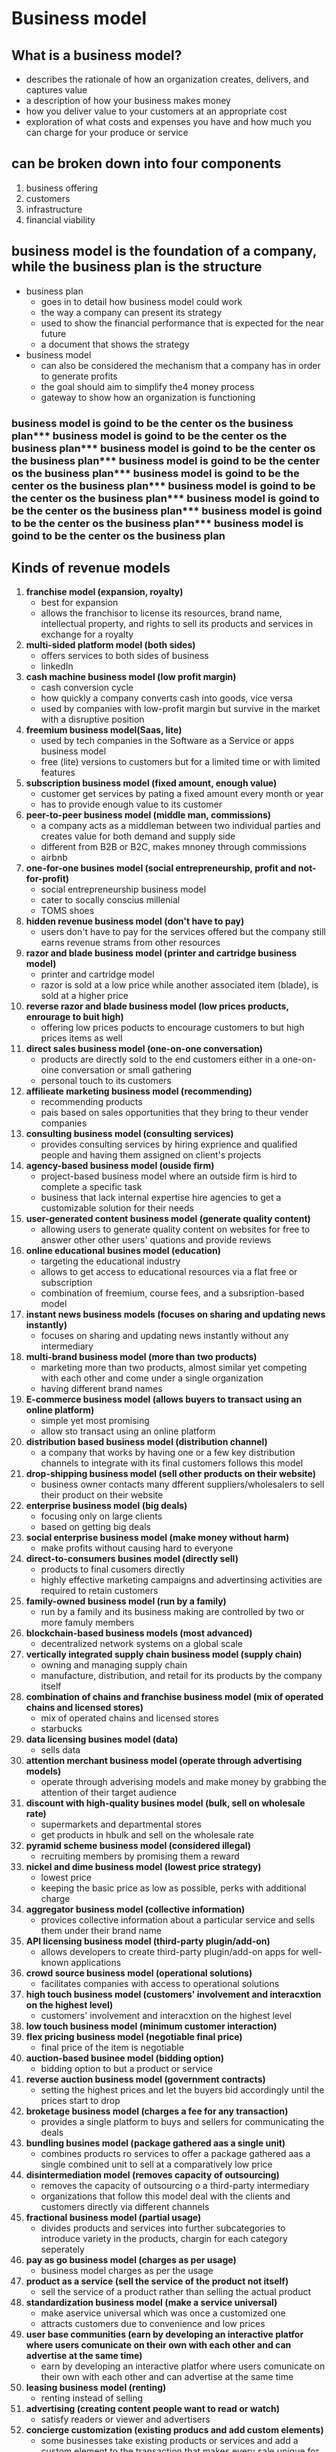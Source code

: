 
* Business model

** What is a business model?
- describes the rationale of how an organization creates, delivers, and captures value
- a description of how your business makes money
- how you deliver value to your customers at an appropriate cost
- exploration of what costs and expenses you have and how much you can charge for your produce or service

** can be broken down into four components
1. business offering
2. customers
3. infrastructure
4. financial viability

** business model is the foundation of a company, while the business plan is the structure
- business plan
  - goes in to detail how business model could work
  - the way a company can present its strategy
  - used to show the financial performance that is expected for the near future
  - a document that shows the strategy
- business model
  - can also be considered the mechanism that a company has in order to generate profits
  - the goal should aim to  simplify the4 money process
  - gateway to show how an organization is functioning

*** business model is goind to be the center os the business plan*** business model is goind to be the center os the business plan*** business model is goind to be the center os the business plan*** business model is goind to be the center os the business plan*** business model is goind to be the center os the business plan*** business model is goind to be the center os the business plan*** business model is goind to be the center os the business plan*** business model is goind to be the center os the business plan*** business model is goind to be the center os the business plan
** Kinds of revenue models
1. *franchise model (expansion, royalty)*
   - best for expansion
   - allows the franchisor to license its resources, brand name, intellectual property, and rights to sell its products and services in exchange for a royalty
2. *multi-sided platform model (both sides)*
   - offers services to both sides of business
   - linkedIn
3. *cash machine business model (low profit margin)*
   - cash conversion cycle
   - how quickly a company converts cash into goods, vice versa
   - used by companies with low-profit margin but survive in the market with a disruptive position
4. *freemium business model(Saas, lite)*
   - used by tech companies in the Software as a Service or apps business model
   - free (lite) versions to customers but for a limited time or with limited features
5. *subscription business model (fixed amount, enough value)*
   - customer get services by pating a fixed amount every month or year
   - has to provide enough value to its customer
6. *peer-to-peer business model (middle man, commissions)*
   - a company acts as a middleman between two individual parties and creates value for both demand and supply side
   - different from B2B or B2C, makes mnoney through commissions
   - airbnb
7. *one-for-one busines model (social entrepreneurship, profit and not-for-profit)*
   - social entrepreneurship business model
   - cater to socally conscius millenial
   - TOMS shoes
8. *hidden revenue business model (don't have to pay)*
   - users don't have to pay for the services offered but the company still earns revenue strams from other resources
9. *razor and blade business model (printer and cartridge business model)*
   - printer and cartridge model
   - razor is sold at a low price while another associated item (blade), is sold at a higher price
10. *reverse razor and blade business model (low prices products, enrourage to buit high)*
    - offering low prices poducts to encourage customers to but high prices items as well
11. *direct sales business model (one-on-one conversation)*
    - products are directly sold to the end customers either in a one-on-oine conversation or small gathering
    - personal touch to its customers
12. *affilieate marketing business model (recommending)*
    - recommending products
    - pais based on sales opportunities that they bring to theur vender companies
13. *consulting business model (consulting services)*
    - provides consulting services by hiring exprience and qualified people and having them assigned on client's projects
14. *agency-based business model (ouside firm)*
    - project-based business model where an outside firm is hird to complete a specific task
    - business that lack internal expertise hire agencies to get a customizable solution for their needs
15. *user-generated content business model (generate quality content)*
    - allowing users to generate quality content on websites for free to answer other other users' quations and provide reviews
16. *online educational busines model (education)*
    - targeting the educational industry
    - allows to get access to educational resources via a flat free or subscription
    - combination of freemium, course fees, and a subsription-based model
17. *instant news business models (focuses on sharing and updating news instantly)*
    - focuses on sharing and updating news instantly without any intermediary
18. *multi-brand business model (more than two products)*
    - marketing more than two products, almost similar yet competing with each other and come under a single organization
    - having different brand names
19. *E-commerce business model (allows buyers to transact using an online platform)*
    - simple yet most promising
    - allow sto transact using an online platform
20. *distribution based business model (distribution channel)*
    - a company that works by having one or a few key distribution channels to integrate with its final customers follows this model
21. *drop-shipping business model (sell other products on their website)*
    - business owner contacts many dfferent suppliers/wholesalers to sell their product on their website
22. *enterprise business model (big deals)*
    - focusing only on large clients
    - based on getting big deals
23. *social enterprise business model (make money without harm)*
    - make profits without causing hard to everyone
24. *direct-to-consumers busines model (directly sell)*
    - products to final cusomers directly
    - highly effective marketing campaigns and advertinsing activities are required to retain customers
25. *family-owned business model (run by a family)*
    - run by a family and its business making are controlled by two or more famuly members
26. *blockchain-based business models (most advanced)*
    - decentralized network systems on a global scale
27. *vertically integrated supply chain business model (supply chain)*
    - owning and managing supply chain
    - manufacture, distribution, and retail for its products by the company itself
28. *combination of chains and franchise business model (mix of operated chains and licensed stores)*
    - mix of operated chains and licensed stores
    - starbucks
29. *data licensing busines model (data)*
    - sells data
30. *attention merchant business model (operate through advertising models)*
    - operate through adverising models and make money by grabbing the attention of their target audience
31. *discount with high-quality busines model (bulk, sell on wholesale rate)*
    - supermarkets and departmental stores
    - get products in hbulk and sell on the wholesale rate
32. *pyramid scheme business model (considered illegal)*
    - recruiting members by promising them a reward
33. *nickel and dime business model (lowest price strategy)*
    - lowest price
    - keeping the basic price as low as possible, perks with additional charge
34. *aggregator business model (collective information)*
    - provices collective information about a particular service and sells them under their brand name
35. *API licensing business model (third-party plugin/add-on)*
    - allows developers to create third-party plugin/add-on apps for well-known applications
36. *crowd source business model (operational solutions)*
    - facilitates companies with access to operational solutions
37. *high touch business model (customers' involvement and interacxtion on the highest level)*
    - customers' involvement and interacxtion on the highest level
38. *low touch business model (minimum customer interaction)*
39. *flex pricing business model (negotiable final price)*
    - final price of the item is negotiable
40. *auction-based businee model (bidding option)*
    - bidding option to but a product or service
41. *reverse auction business model (government contracts)*
    - setting the highest prices and let the buyers bid accordingly until the prices start to drop
42. *broketage business model (charges a fee for any transaction)*
    - provides a single platform to buys and sellers for communicating the deals
43. *bundling busines model (package gathered aas a single unit)*
    - combines products ro services to offer a package gathered aas a single combined unit to sell at a comparatively low price
44. *disintermediation model (removes capacity of outsourcing)*
    - removes the capacity of outsourcing o a third-party intermediary
    - organizations that follow this model deal with the clients and customers directly via different channels
45. *fractional business model (partial usage)*
    - divides products and services into further subcategories to introduce variety in the products, chargin for each category seperately
46. *pay as go business model (charges as per usage)*
    - business model charges as per the usage
47. *product as a service (sell the service of the product not itself)*
    - sell the service of a product rather than selling the actual product
48. *standardization business model (make a service universal)*
    - make aservice universal which was once a customized one
    - attracts customers due to convenience and low prices
49. *user base communities (earn by developing an interactive platfor where users comunicate on their own with each other and can advertise at the same time)*
    - earn by developing an interactive platfor where users comunicate on their own with each other and can advertise at the same time
50. *leasing business model (renting)*
    - renting instead of selling
51. *advertising (creating content people want to read or watch)*
    - satisfy readers or viewer and advertisers
52. *concierge customization (existing producs and add custom elements)*
    - some businesses take existing products or services and add a custom element to the transaction that makes every sale unique for the given customer
